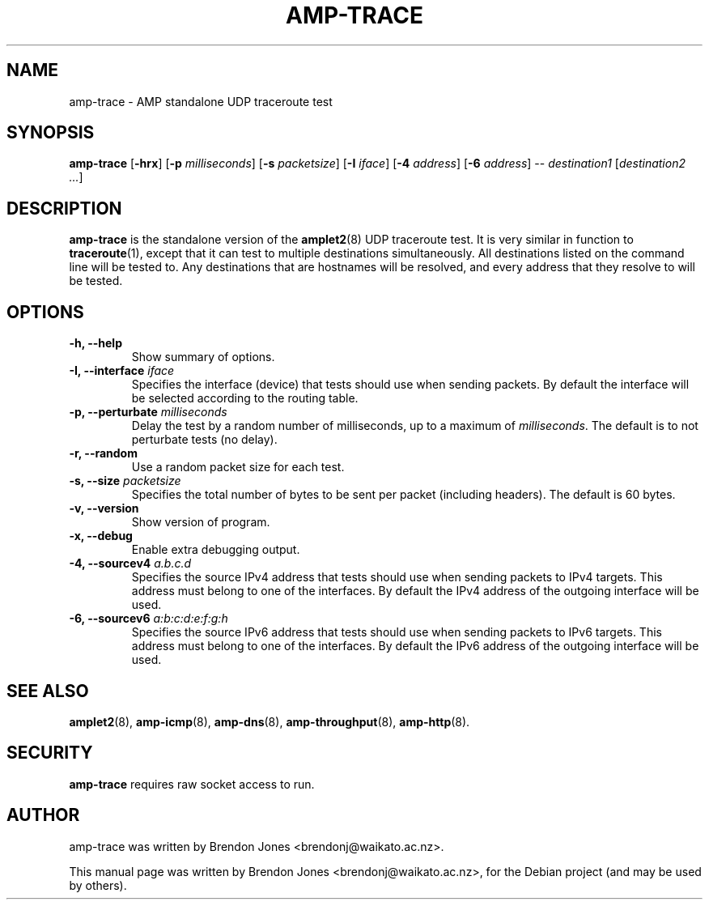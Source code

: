 .\"                                      Hey, EMACS: -*- nroff -*-
.\" First parameter, NAME, should be all caps
.\" Second parameter, SECTION, should be 1-8, maybe w/ subsection
.\" other parameters are allowed: see man(7), man(1)
.TH AMP-TRACE 8 "Mar 11, 2014" "amplet2-client" "The Active Measurement Project"
.\" Please adjust this date whenever revising the manpage.
.\"
.\" Some roff macros, for reference:
.\" .nh        disable hyphenation
.\" .hy        enable hyphenation
.\" .ad l      left justify
.\" .ad b      justify to both left and right margins
.\" .nf        disable filling
.\" .fi        enable filling
.\" .br        insert line break
.\" .sp <n>    insert n+1 empty lines
.\" for manpage-specific macros, see man(7)
.SH NAME
amp-trace \- AMP standalone UDP traceroute test
.SH SYNOPSIS
\fBamp-trace\fR [\fB-hrx\fR] [\fB-p \fImilliseconds\fB\fR] [\fB-s \fIpacketsize\fB\fR] [\fB-I \fIiface\fB\fR] [\fB-4 \fIaddress\fB\fR] [\fB-6 \fIaddress\fB\fR] -- \fIdestination1\fR [\fIdestination2\fR \fI...\fR]
.SH DESCRIPTION
.\" TeX users may be more comfortable with the \fB<whatever>\fP and
.\" \fI<whatever>\fP escape sequences to invode bold face and italics,
.\" respectively.
\fBamp-trace\fP is the standalone version of the \fBamplet2\fP(8)
UDP traceroute test. It is very similar in function to \fBtraceroute\fR(1),
except that it can
test to multiple destinations simultaneously. All destinations listed on the
command line will be tested to. Any destinations that are hostnames will be
resolved, and every address that they resolve to will be tested.
.SH OPTIONS
.TP
\fB-h, --help\fR
Show summary of options.
.TP
\fB-I, --interface \fIiface\fB\fR
Specifies the interface (device) that tests should use when sending packets.
By default the interface will be selected according to the routing table.
.TP
\fB-p, --perturbate \fImilliseconds\fB\fR
Delay the test by a random number of milliseconds, up to a maximum of \fImilliseconds\fR. The default is to not perturbate tests (no delay).
.TP
\fB-r, --random\fR
Use a random packet size for each test.
.TP
\fB-s, --size \fIpacketsize\fB\fR
Specifies the total number of bytes to be sent per packet (including headers).
The default is 60 bytes.
.TP
\fB-v, --version\fR
Show version of program.
.TP
\fB-x, --debug\fR
Enable extra debugging output.
.TP
\fB-4, --sourcev4 \fIa.b.c.d\fB\fR
Specifies the source IPv4 address that tests should use when sending packets to
IPv4 targets. This address must belong to one of the interfaces.
By default the IPv4 address of the outgoing interface will be used.
.TP
\fB-6, --sourcev6 \fIa:b:c:d:e:f:g:h\fB\fR
Specifies the source IPv6 address that tests should use when sending packets to
IPv6 targets. This address must belong to one of the interfaces.
By default the IPv6 address of the outgoing interface will be used.

.SH SEE ALSO
.BR amplet2 (8),
.BR amp-icmp (8),
.BR amp-dns (8),
.BR amp-throughput (8),
.BR amp-http (8).

.SH SECURITY
\fBamp-trace\fR requires raw socket access to run.
.\" CAP_NET_RAWIO, see man ping

.SH AUTHOR
amp-trace was written by Brendon Jones <brendonj@waikato.ac.nz>.
.PP
This manual page was written by Brendon Jones <brendonj@waikato.ac.nz>,
for the Debian project (and may be used by others).
